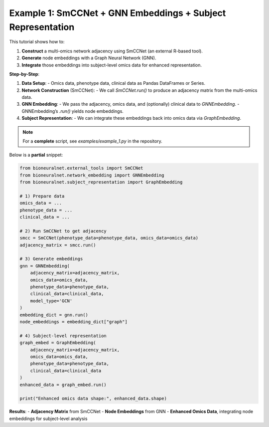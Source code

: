 Example 1: SmCCNet + GNN Embeddings + Subject Representation
============================================================

This tutorial shows how to:

1. **Construct** a multi-omics network adjacency using SmCCNet (an external R-based tool).
2. **Generate** node embeddings with a Graph Neural Network (GNN).
3. **Integrate** those embeddings into subject-level omics data for enhanced representation.

**Step-by-Step**:

1. **Data Setup**:
   - Omics data, phenotype data, clinical data as Pandas DataFrames or Series.

2. **Network Construction** (SmCCNet):
   - We call `SmCCNet.run()` to produce an adjacency matrix from the multi-omics data.

3. **GNN Embedding**:
   - We pass the adjacency, omics data, and (optionally) clinical data to `GNNEmbedding`.
   - GNNEmbedding’s `.run()` yields node embeddings.

4. **Subject Representation**:
   - We can integrate these embeddings back into omics data via `GraphEmbedding`.

.. note::
   For a **complete** script, see `examples/example_1.py` in the repository.

Below is a **partial** snippet:

.. code-block:: python

   from bioneuralnet.external_tools import SmCCNet
   from bioneuralnet.network_embedding import GNNEmbedding
   from bioneuralnet.subject_representation import GraphEmbedding

   # 1) Prepare data
   omics_data = ...
   phenotype_data = ...
   clinical_data = ...

   # 2) Run SmCCNet to get adjacency
   smcc = SmCCNet(phenotype_data=phenotype_data, omics_data=omics_data)
   adjacency_matrix = smcc.run()

   # 3) Generate embeddings
   gnn = GNNEmbedding(
       adjacency_matrix=adjacency_matrix,
       omics_data=omics_data,
       phenotype_data=phenotype_data,
       clinical_data=clinical_data,
       model_type='GCN'
   )
   embedding_dict = gnn.run()
   node_embeddings = embedding_dict["graph"]

   # 4) Subject-level representation
   graph_embed = GraphEmbedding(
       adjacency_matrix=adjacency_matrix,
       omics_data=omics_data,
       phenotype_data=phenotype_data,
       clinical_data=clinical_data
   )
   enhanced_data = graph_embed.run()

   print("Enhanced omics data shape:", enhanced_data.shape)

**Results**:
- **Adjacency Matrix** from SmCCNet
- **Node Embeddings** from GNN
- **Enhanced Omics Data**, integrating node embeddings for subject-level analysis
